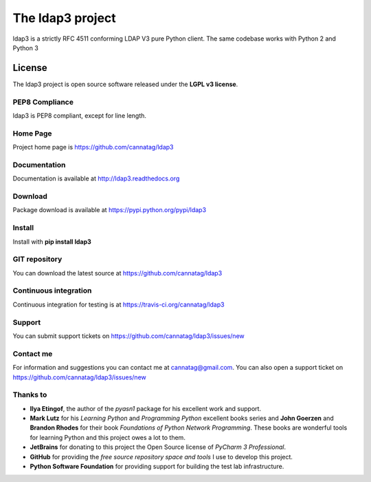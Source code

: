 The ldap3 project
#################

ldap3 is a strictly RFC 4511 conforming LDAP V3 pure Python client. The same codebase works with Python 2 and Python 3


License
=======

The ldap3 project is open source software released under the **LGPL v3 license**.


PEP8 Compliance
---------------

ldap3 is PEP8 compliant, except for line length.


Home Page
---------

Project home page is https://github.com/cannatag/ldap3


Documentation
-------------

Documentation is available at http://ldap3.readthedocs.org


Download
--------

Package download is available at https://pypi.python.org/pypi/ldap3


Install
-------

Install with **pip install ldap3**

GIT repository
--------------

You can download the latest source at https://github.com/cannatag/ldap3

Continuous integration
----------------------

Continuous integration for testing is at https://travis-ci.org/cannatag/ldap3

Support
-------

You can submit support tickets on https://github.com/cannatag/ldap3/issues/new

Contact me
----------

For information and suggestions you can contact me at cannatag@gmail.com. You can also open a support ticket on https://github.com/cannatag/ldap3/issues/new


Thanks to
---------

* **Ilya Etingof**, the author of the *pyasn1* package for his excellent work and support.

* **Mark Lutz** for his *Learning Python* and *Programming Python* excellent books series and **John Goerzen** and **Brandon Rhodes** for their book *Foundations of Python Network Programming*. These books are wonderful tools for learning Python and this project owes a lot to them.

* **JetBrains** for donating to this project the Open Source license of *PyCharm 3 Professional*.

* **GitHub** for providing the *free source repository space and tools* I use to develop this project.

* **Python Software Foundation** for providing support for building the test lab infrastructure.
